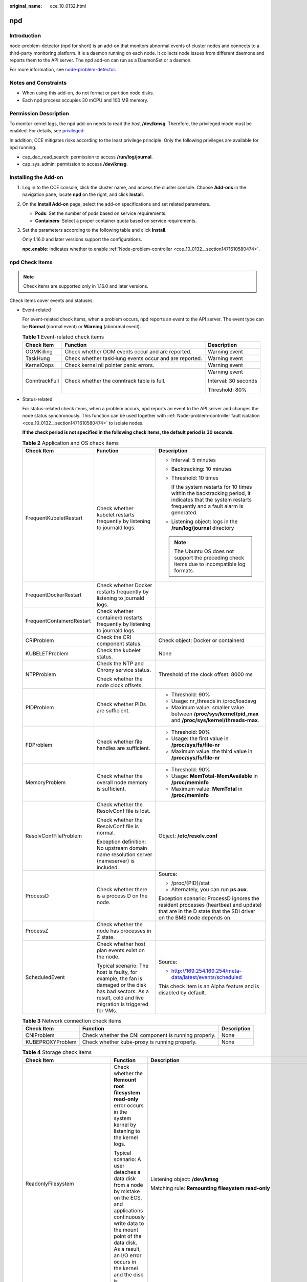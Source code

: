 :original_name: cce_10_0132.html

.. _cce_10_0132:

npd
===

Introduction
------------

node-problem-detector (npd for short) is an add-on that monitors abnormal events of cluster nodes and connects to a third-party monitoring platform. It is a daemon running on each node. It collects node issues from different daemons and reports them to the API server. The npd add-on can run as a DaemonSet or a daemon.

For more information, see `node-problem-detector <https://github.com/kubernetes/node-problem-detector>`__.

Notes and Constraints
---------------------

-  When using this add-on, do not format or partition node disks.
-  Each npd process occupies 30 mCPU and 100 MB memory.

Permission Description
----------------------

To monitor kernel logs, the npd add-on needs to read the host **/dev/kmsg**. Therefore, the privileged mode must be enabled. For details, see `privileged <https://kubernetes.io/docs/concepts/policy/pod-security-policy/#privileged>`__.

In addition, CCE mitigates risks according to the least privilege principle. Only the following privileges are available for npd running:

-  cap_dac_read_search: permission to access **/run/log/journal**.
-  cap_sys_admin: permission to access **/dev/kmsg**.

Installing the Add-on
---------------------

#. Log in to the CCE console, click the cluster name, and access the cluster console. Choose **Add-ons** in the navigation pane, locate **npd** on the right, and click **Install**.

#. On the **Install Add-on** page, select the add-on specifications and set related parameters.

   -  **Pods**: Set the number of pods based on service requirements.
   -  **Containers**: Select a proper container quota based on service requirements.

#. Set the parameters according to the following table and click **Install**.

   Only 1.16.0 and later versions support the configurations.

   **npc.enable**: indicates whether to enable :ref:`Node-problem-controller <cce_10_0132__section1471610580474>`.

npd Check Items
---------------

.. note::

   Check items are supported only in 1.16.0 and later versions.

Check items cover events and statuses.

-  Event-related

   For event-related check items, when a problem occurs, npd reports an event to the API server. The event type can be **Normal** (normal event) or **Warning** (abnormal event).

   .. table:: **Table 1** Event-related check items

      +-----------------------+-------------------------------------------------------+-----------------------+
      | Check Item            | Function                                              | Description           |
      +=======================+=======================================================+=======================+
      | OOMKilling            | Check whether OOM events occur and are reported.      | Warning event         |
      +-----------------------+-------------------------------------------------------+-----------------------+
      | TaskHung              | Check whether taskHung events occur and are reported. | Warning event         |
      +-----------------------+-------------------------------------------------------+-----------------------+
      | KernelOops            | Check kernel nil pointer panic errors.                | Warning event         |
      +-----------------------+-------------------------------------------------------+-----------------------+
      | ConntrackFull         | Check whether the conntrack table is full.            | Warning event         |
      |                       |                                                       |                       |
      |                       |                                                       | Interval: 30 seconds  |
      |                       |                                                       |                       |
      |                       |                                                       | Threshold: 80%        |
      +-----------------------+-------------------------------------------------------+-----------------------+

-  Status-related

   For status-related check items, when a problem occurs, npd reports an event to the API server and changes the node status synchronously. This function can be used together with :ref:`Node-problem-controller fault isolation <cce_10_0132__section1471610580474>` to isolate nodes.

   **If the check period is not specified in the following check items, the default period is 30 seconds.**

   .. table:: **Table 2** Application and OS check items

      +---------------------------+---------------------------------------------------------------------------------------------------------------------------------------------------------------+------------------------------------------------------------------------------------------------------------------------------------------------------------+
      | Check Item                | Function                                                                                                                                                      | Description                                                                                                                                                |
      +===========================+===============================================================================================================================================================+============================================================================================================================================================+
      | FrequentKubeletRestart    | Check whether kubelet restarts frequently by listening to journald logs.                                                                                      | -  Interval: 5 minutes                                                                                                                                     |
      |                           |                                                                                                                                                               |                                                                                                                                                            |
      |                           |                                                                                                                                                               | -  Backtracking: 10 minutes                                                                                                                                |
      |                           |                                                                                                                                                               |                                                                                                                                                            |
      |                           |                                                                                                                                                               | -  Threshold: 10 times                                                                                                                                     |
      |                           |                                                                                                                                                               |                                                                                                                                                            |
      |                           |                                                                                                                                                               |    If the system restarts for 10 times within the backtracking period, it indicates that the system restarts frequently and a fault alarm is generated.    |
      |                           |                                                                                                                                                               |                                                                                                                                                            |
      |                           |                                                                                                                                                               | -  Listening object: logs in the **/run/log/journal** directory                                                                                            |
      |                           |                                                                                                                                                               |                                                                                                                                                            |
      |                           |                                                                                                                                                               | .. note::                                                                                                                                                  |
      |                           |                                                                                                                                                               |                                                                                                                                                            |
      |                           |                                                                                                                                                               |    The Ubuntu OS does not support the preceding check items due to incompatible log formats.                                                               |
      +---------------------------+---------------------------------------------------------------------------------------------------------------------------------------------------------------+------------------------------------------------------------------------------------------------------------------------------------------------------------+
      | FrequentDockerRestart     | Check whether Docker restarts frequently by listening to journald logs.                                                                                       |                                                                                                                                                            |
      +---------------------------+---------------------------------------------------------------------------------------------------------------------------------------------------------------+------------------------------------------------------------------------------------------------------------------------------------------------------------+
      | FrequentContainerdRestart | Check whether containerd restarts frequently by listening to journald logs.                                                                                   |                                                                                                                                                            |
      +---------------------------+---------------------------------------------------------------------------------------------------------------------------------------------------------------+------------------------------------------------------------------------------------------------------------------------------------------------------------+
      | CRIProblem                | Check the CRI component status.                                                                                                                               | Check object: Docker or containerd                                                                                                                         |
      +---------------------------+---------------------------------------------------------------------------------------------------------------------------------------------------------------+------------------------------------------------------------------------------------------------------------------------------------------------------------+
      | KUBELETProblem            | Check the kubelet status.                                                                                                                                     | None                                                                                                                                                       |
      +---------------------------+---------------------------------------------------------------------------------------------------------------------------------------------------------------+------------------------------------------------------------------------------------------------------------------------------------------------------------+
      | NTPProblem                | Check the NTP and Chrony service status.                                                                                                                      | Threshold of the clock offset: 8000 ms                                                                                                                     |
      |                           |                                                                                                                                                               |                                                                                                                                                            |
      |                           | Check whether the node clock offsets.                                                                                                                         |                                                                                                                                                            |
      +---------------------------+---------------------------------------------------------------------------------------------------------------------------------------------------------------+------------------------------------------------------------------------------------------------------------------------------------------------------------+
      | PIDProblem                | Check whether PIDs are sufficient.                                                                                                                            | -  Threshold: 90%                                                                                                                                          |
      |                           |                                                                                                                                                               | -  Usage: nr_threads in /proc/loadavg                                                                                                                      |
      |                           |                                                                                                                                                               | -  Maximum value: smaller value between **/proc/sys/kernel/pid_max** and **/proc/sys/kernel/threads-max**.                                                 |
      +---------------------------+---------------------------------------------------------------------------------------------------------------------------------------------------------------+------------------------------------------------------------------------------------------------------------------------------------------------------------+
      | FDProblem                 | Check whether file handles are sufficient.                                                                                                                    | -  Threshold: 90%                                                                                                                                          |
      |                           |                                                                                                                                                               | -  Usage: the first value in **/proc/sys/fs/file-nr**                                                                                                      |
      |                           |                                                                                                                                                               | -  Maximum value: the third value in **/proc/sys/fs/file-nr**                                                                                              |
      +---------------------------+---------------------------------------------------------------------------------------------------------------------------------------------------------------+------------------------------------------------------------------------------------------------------------------------------------------------------------+
      | MemoryProblem             | Check whether the overall node memory is sufficient.                                                                                                          | -  Threshold: 90%                                                                                                                                          |
      |                           |                                                                                                                                                               | -  Usage: **MemTotal-MemAvailable** in **/proc/meminfo**                                                                                                   |
      |                           |                                                                                                                                                               | -  Maximum value: **MemTotal** in **/proc/meminfo**                                                                                                        |
      +---------------------------+---------------------------------------------------------------------------------------------------------------------------------------------------------------+------------------------------------------------------------------------------------------------------------------------------------------------------------+
      | ResolvConfFileProblem     | Check whether the ResolvConf file is lost.                                                                                                                    | Object: **/etc/resolv.conf**                                                                                                                               |
      |                           |                                                                                                                                                               |                                                                                                                                                            |
      |                           | Check whether the ResolvConf file is normal.                                                                                                                  |                                                                                                                                                            |
      |                           |                                                                                                                                                               |                                                                                                                                                            |
      |                           | Exception definition: No upstream domain name resolution server (nameserver) is included.                                                                     |                                                                                                                                                            |
      +---------------------------+---------------------------------------------------------------------------------------------------------------------------------------------------------------+------------------------------------------------------------------------------------------------------------------------------------------------------------+
      | ProcessD                  | Check whether there is a process D on the node.                                                                                                               | Source:                                                                                                                                                    |
      |                           |                                                                                                                                                               |                                                                                                                                                            |
      |                           |                                                                                                                                                               | -  /proc/{PID}/stat                                                                                                                                        |
      |                           |                                                                                                                                                               | -  Alternately, you can run **ps aux**.                                                                                                                    |
      |                           |                                                                                                                                                               |                                                                                                                                                            |
      |                           |                                                                                                                                                               | Exception scenario: ProcessD ignores the resident processes (heartbeat and update) that are in the D state that the SDI driver on the BMS node depends on. |
      +---------------------------+---------------------------------------------------------------------------------------------------------------------------------------------------------------+------------------------------------------------------------------------------------------------------------------------------------------------------------+
      | ProcessZ                  | Check whether the node has processes in Z state.                                                                                                              |                                                                                                                                                            |
      +---------------------------+---------------------------------------------------------------------------------------------------------------------------------------------------------------+------------------------------------------------------------------------------------------------------------------------------------------------------------+
      | ScheduledEvent            | Check whether host plan events exist on the node.                                                                                                             | Source:                                                                                                                                                    |
      |                           |                                                                                                                                                               |                                                                                                                                                            |
      |                           | Typical scenario: The host is faulty, for example, the fan is damaged or the disk has bad sectors. As a result, cold and live migration is triggered for VMs. | -  http://169.254.169.254/meta-data/latest/events/scheduled                                                                                                |
      |                           |                                                                                                                                                               |                                                                                                                                                            |
      |                           |                                                                                                                                                               | This check item is an Alpha feature and is disabled by default.                                                                                            |
      +---------------------------+---------------------------------------------------------------------------------------------------------------------------------------------------------------+------------------------------------------------------------------------------------------------------------------------------------------------------------+

   .. table:: **Table 3** Network connection check items

      +------------------+------------------------------------------------------+-------------+
      | Check Item       | Function                                             | Description |
      +==================+======================================================+=============+
      | CNIProblem       | Check whether the CNI component is running properly. | None        |
      +------------------+------------------------------------------------------+-------------+
      | KUBEPROXYProblem | Check whether kube-proxy is running properly.        | None        |
      +------------------+------------------------------------------------------+-------------+

   .. table:: **Table 4** Storage check items

      +--------------------------------+----------------------------------------------------------------------------------------------------------------------------------------------------------------------------------------------------------------------------------------------------------------------------------------------------------------------------------------------------------------------------------------------------+--------------------------------------------------------------------------------------------------------------------------------------------------------------------------------------------------------------------------------------------------------------------------------------------------------------------------------------------------------------------------------------------------------------------------------------------------------------------------------------------------------------------+
      | Check Item                     | Function                                                                                                                                                                                                                                                                                                                                                                                           | Description                                                                                                                                                                                                                                                                                                                                                                                                                                                                                                        |
      +================================+====================================================================================================================================================================================================================================================================================================================================================================================================+====================================================================================================================================================================================================================================================================================================================================================================================================================================================================================================================+
      | ReadonlyFilesystem             | Check whether the **Remount root filesystem read-only** error occurs in the system kernel by listening to the kernel logs.                                                                                                                                                                                                                                                                         | Listening object: **/dev/kmsg**                                                                                                                                                                                                                                                                                                                                                                                                                                                                                    |
      |                                |                                                                                                                                                                                                                                                                                                                                                                                                    |                                                                                                                                                                                                                                                                                                                                                                                                                                                                                                                    |
      |                                | Typical scenario: A user detaches a data disk from a node by mistake on the ECS, and applications continuously write data to the mount point of the data disk. As a result, an I/O error occurs in the kernel and the disk is reattached as a read-only disk.                                                                                                                                      | Matching rule: **Remounting filesystem read-only**                                                                                                                                                                                                                                                                                                                                                                                                                                                                 |
      +--------------------------------+----------------------------------------------------------------------------------------------------------------------------------------------------------------------------------------------------------------------------------------------------------------------------------------------------------------------------------------------------------------------------------------------------+--------------------------------------------------------------------------------------------------------------------------------------------------------------------------------------------------------------------------------------------------------------------------------------------------------------------------------------------------------------------------------------------------------------------------------------------------------------------------------------------------------------------+
      | DiskReadonly                   | Check whether the system disk, Docker disk, and kubelet disk are read-only.                                                                                                                                                                                                                                                                                                                        | Detection paths:                                                                                                                                                                                                                                                                                                                                                                                                                                                                                                   |
      |                                |                                                                                                                                                                                                                                                                                                                                                                                                    |                                                                                                                                                                                                                                                                                                                                                                                                                                                                                                                    |
      |                                |                                                                                                                                                                                                                                                                                                                                                                                                    | -  /mnt/paas/kubernetes/kubelet/                                                                                                                                                                                                                                                                                                                                                                                                                                                                                   |
      |                                |                                                                                                                                                                                                                                                                                                                                                                                                    | -  /var/lib/docker/                                                                                                                                                                                                                                                                                                                                                                                                                                                                                                |
      |                                |                                                                                                                                                                                                                                                                                                                                                                                                    | -  /var/lib/containerd/                                                                                                                                                                                                                                                                                                                                                                                                                                                                                            |
      |                                |                                                                                                                                                                                                                                                                                                                                                                                                    | -  /var/paas/sys/log/cceaddon-npd/                                                                                                                                                                                                                                                                                                                                                                                                                                                                                 |
      |                                |                                                                                                                                                                                                                                                                                                                                                                                                    |                                                                                                                                                                                                                                                                                                                                                                                                                                                                                                                    |
      |                                |                                                                                                                                                                                                                                                                                                                                                                                                    | The temporary file **npd-disk-write-ping** is generated in the detection path.                                                                                                                                                                                                                                                                                                                                                                                                                                     |
      |                                |                                                                                                                                                                                                                                                                                                                                                                                                    |                                                                                                                                                                                                                                                                                                                                                                                                                                                                                                                    |
      |                                |                                                                                                                                                                                                                                                                                                                                                                                                    | Currently, additional data disks are not supported.                                                                                                                                                                                                                                                                                                                                                                                                                                                                |
      +--------------------------------+----------------------------------------------------------------------------------------------------------------------------------------------------------------------------------------------------------------------------------------------------------------------------------------------------------------------------------------------------------------------------------------------------+--------------------------------------------------------------------------------------------------------------------------------------------------------------------------------------------------------------------------------------------------------------------------------------------------------------------------------------------------------------------------------------------------------------------------------------------------------------------------------------------------------------------+
      | DiskProblem                    | Check the usage of the system disk, Docker disk, and kubelet disk.                                                                                                                                                                                                                                                                                                                                 | -  Threshold: 80%                                                                                                                                                                                                                                                                                                                                                                                                                                                                                                  |
      |                                |                                                                                                                                                                                                                                                                                                                                                                                                    |                                                                                                                                                                                                                                                                                                                                                                                                                                                                                                                    |
      |                                |                                                                                                                                                                                                                                                                                                                                                                                                    | -  Source:                                                                                                                                                                                                                                                                                                                                                                                                                                                                                                         |
      |                                |                                                                                                                                                                                                                                                                                                                                                                                                    |                                                                                                                                                                                                                                                                                                                                                                                                                                                                                                                    |
      |                                |                                                                                                                                                                                                                                                                                                                                                                                                    |    .. code-block::                                                                                                                                                                                                                                                                                                                                                                                                                                                                                                 |
      |                                |                                                                                                                                                                                                                                                                                                                                                                                                    |                                                                                                                                                                                                                                                                                                                                                                                                                                                                                                                    |
      |                                |                                                                                                                                                                                                                                                                                                                                                                                                    |       df -h                                                                                                                                                                                                                                                                                                                                                                                                                                                                                                        |
      |                                |                                                                                                                                                                                                                                                                                                                                                                                                    |                                                                                                                                                                                                                                                                                                                                                                                                                                                                                                                    |
      |                                |                                                                                                                                                                                                                                                                                                                                                                                                    | Currently, additional data disks are not supported.                                                                                                                                                                                                                                                                                                                                                                                                                                                                |
      +--------------------------------+----------------------------------------------------------------------------------------------------------------------------------------------------------------------------------------------------------------------------------------------------------------------------------------------------------------------------------------------------------------------------------------------------+--------------------------------------------------------------------------------------------------------------------------------------------------------------------------------------------------------------------------------------------------------------------------------------------------------------------------------------------------------------------------------------------------------------------------------------------------------------------------------------------------------------------+
      | EmptyDirVolumeGroupStatusError | Check whether the ephemeral volume group on the node is normal.                                                                                                                                                                                                                                                                                                                                    | -  Detection period: 60s                                                                                                                                                                                                                                                                                                                                                                                                                                                                                           |
      |                                |                                                                                                                                                                                                                                                                                                                                                                                                    |                                                                                                                                                                                                                                                                                                                                                                                                                                                                                                                    |
      |                                | Impact: The pod that depends on the storage pool cannot write data to the temporary volume. The temporary volume is remounted as a read-only file system by the kernel due to an I/O error.                                                                                                                                                                                                        | -  Source:                                                                                                                                                                                                                                                                                                                                                                                                                                                                                                         |
      |                                |                                                                                                                                                                                                                                                                                                                                                                                                    |                                                                                                                                                                                                                                                                                                                                                                                                                                                                                                                    |
      |                                | Typical scenario: When creating a node, a user configures two data disks as a temporary volume storage pool. The user deletes some data disks by mistake. As a result, the storage pool becomes abnormal.                                                                                                                                                                                          |    .. code-block::                                                                                                                                                                                                                                                                                                                                                                                                                                                                                                 |
      |                                |                                                                                                                                                                                                                                                                                                                                                                                                    |                                                                                                                                                                                                                                                                                                                                                                                                                                                                                                                    |
      |                                |                                                                                                                                                                                                                                                                                                                                                                                                    |       vgs -o vg_name, vg_attr                                                                                                                                                                                                                                                                                                                                                                                                                                                                                      |
      |                                |                                                                                                                                                                                                                                                                                                                                                                                                    |                                                                                                                                                                                                                                                                                                                                                                                                                                                                                                                    |
      |                                |                                                                                                                                                                                                                                                                                                                                                                                                    | -  Principle: Check whether the VG (storage pool) is in the P state. If yes, some PVs (data disks) are lost.                                                                                                                                                                                                                                                                                                                                                                                                       |
      |                                |                                                                                                                                                                                                                                                                                                                                                                                                    |                                                                                                                                                                                                                                                                                                                                                                                                                                                                                                                    |
      |                                |                                                                                                                                                                                                                                                                                                                                                                                                    | -  Joint scheduling: The scheduler can automatically identify an abnormal node and prevent pods that depend on the storage pool from being scheduled to the node.                                                                                                                                                                                                                                                                                                                                                  |
      |                                |                                                                                                                                                                                                                                                                                                                                                                                                    |                                                                                                                                                                                                                                                                                                                                                                                                                                                                                                                    |
      |                                |                                                                                                                                                                                                                                                                                                                                                                                                    | -  Exception scenario: The npd add-on cannot detect the loss of all PVs (data disks), resulting in the loss of VGs (storage pools). In this case, kubelet automatically isolates the node, detects the loss of VGs (storage pools), and updates the corresponding resources in **nodestatus.allocatable** to **0**. This prevents pods that depend on the storage pool from being scheduled to the node. The damage of a single PV cannot be detected. In this case, the ReadonlyFilesystem detection is abnormal. |
      +--------------------------------+----------------------------------------------------------------------------------------------------------------------------------------------------------------------------------------------------------------------------------------------------------------------------------------------------------------------------------------------------------------------------------------------------+--------------------------------------------------------------------------------------------------------------------------------------------------------------------------------------------------------------------------------------------------------------------------------------------------------------------------------------------------------------------------------------------------------------------------------------------------------------------------------------------------------------------+
      | LocalPvVolumeGroupStatusError  | Check the PV group on the node.                                                                                                                                                                                                                                                                                                                                                                    |                                                                                                                                                                                                                                                                                                                                                                                                                                                                                                                    |
      |                                |                                                                                                                                                                                                                                                                                                                                                                                                    |                                                                                                                                                                                                                                                                                                                                                                                                                                                                                                                    |
      |                                | Impact: Pods that depend on the storage pool cannot write data to the persistent volume. The persistent volume is remounted as a read-only file system by the kernel due to an I/O error.                                                                                                                                                                                                          |                                                                                                                                                                                                                                                                                                                                                                                                                                                                                                                    |
      |                                |                                                                                                                                                                                                                                                                                                                                                                                                    |                                                                                                                                                                                                                                                                                                                                                                                                                                                                                                                    |
      |                                | Typical scenario: When creating a node, a user configures two data disks as a persistent volume storage pool. Some data disks are deleted by mistake.                                                                                                                                                                                                                                              |                                                                                                                                                                                                                                                                                                                                                                                                                                                                                                                    |
      +--------------------------------+----------------------------------------------------------------------------------------------------------------------------------------------------------------------------------------------------------------------------------------------------------------------------------------------------------------------------------------------------------------------------------------------------+--------------------------------------------------------------------------------------------------------------------------------------------------------------------------------------------------------------------------------------------------------------------------------------------------------------------------------------------------------------------------------------------------------------------------------------------------------------------------------------------------------------------+
      | MountPointProblem              | Check the mount point on the node.                                                                                                                                                                                                                                                                                                                                                                 | Alternatively, you can run the following command:                                                                                                                                                                                                                                                                                                                                                                                                                                                                  |
      |                                |                                                                                                                                                                                                                                                                                                                                                                                                    |                                                                                                                                                                                                                                                                                                                                                                                                                                                                                                                    |
      |                                | Exception definition: You cannot access the mount point by running the **cd** command.                                                                                                                                                                                                                                                                                                             | .. code-block::                                                                                                                                                                                                                                                                                                                                                                                                                                                                                                    |
      |                                |                                                                                                                                                                                                                                                                                                                                                                                                    |                                                                                                                                                                                                                                                                                                                                                                                                                                                                                                                    |
      |                                | Typical scenario: Network File System (NFS), for example, obsfs and s3fs is mounted to a node. When the connection is abnormal due to network or peer NFS server exceptions, all processes that access the mount point are suspended. For example, during a cluster upgrade, a kubelet is restarted, and all mount points are scanned. If the abnormal mount point is detected, the upgrade fails. |    for dir in `df -h | grep -v "Mounted on" | awk "{print \\$NF}"`;do cd $dir; done && echo "ok"                                                                                                                                                                                                                                                                                                                                                                                                                   |
      +--------------------------------+----------------------------------------------------------------------------------------------------------------------------------------------------------------------------------------------------------------------------------------------------------------------------------------------------------------------------------------------------------------------------------------------------+--------------------------------------------------------------------------------------------------------------------------------------------------------------------------------------------------------------------------------------------------------------------------------------------------------------------------------------------------------------------------------------------------------------------------------------------------------------------------------------------------------------------+
      | DiskHung                       | Check whether I/O faults occur on the disk of the node.                                                                                                                                                                                                                                                                                                                                            | -  Check object: all data disks                                                                                                                                                                                                                                                                                                                                                                                                                                                                                    |
      |                                |                                                                                                                                                                                                                                                                                                                                                                                                    |                                                                                                                                                                                                                                                                                                                                                                                                                                                                                                                    |
      |                                | Definition of I/O faults: The system does not respond to disk I/O requests, and some processes are in the D state.                                                                                                                                                                                                                                                                                 | -  Source:                                                                                                                                                                                                                                                                                                                                                                                                                                                                                                         |
      |                                |                                                                                                                                                                                                                                                                                                                                                                                                    |                                                                                                                                                                                                                                                                                                                                                                                                                                                                                                                    |
      |                                | Typical Scenario: Disks cannot respond due to abnormal OS hard disk drivers or severe faults on the underlying network.                                                                                                                                                                                                                                                                            |    /proc/diskstat                                                                                                                                                                                                                                                                                                                                                                                                                                                                                                  |
      |                                |                                                                                                                                                                                                                                                                                                                                                                                                    |                                                                                                                                                                                                                                                                                                                                                                                                                                                                                                                    |
      |                                |                                                                                                                                                                                                                                                                                                                                                                                                    |    Alternatively, you can run the following command:                                                                                                                                                                                                                                                                                                                                                                                                                                                               |
      |                                |                                                                                                                                                                                                                                                                                                                                                                                                    |                                                                                                                                                                                                                                                                                                                                                                                                                                                                                                                    |
      |                                |                                                                                                                                                                                                                                                                                                                                                                                                    |    .. code-block::                                                                                                                                                                                                                                                                                                                                                                                                                                                                                                 |
      |                                |                                                                                                                                                                                                                                                                                                                                                                                                    |                                                                                                                                                                                                                                                                                                                                                                                                                                                                                                                    |
      |                                |                                                                                                                                                                                                                                                                                                                                                                                                    |       iostat -xmt 1                                                                                                                                                                                                                                                                                                                                                                                                                                                                                                |
      |                                |                                                                                                                                                                                                                                                                                                                                                                                                    |                                                                                                                                                                                                                                                                                                                                                                                                                                                                                                                    |
      |                                |                                                                                                                                                                                                                                                                                                                                                                                                    | -  Threshold:                                                                                                                                                                                                                                                                                                                                                                                                                                                                                                      |
      |                                |                                                                                                                                                                                                                                                                                                                                                                                                    |                                                                                                                                                                                                                                                                                                                                                                                                                                                                                                                    |
      |                                |                                                                                                                                                                                                                                                                                                                                                                                                    |    -  Average usage. The value of ioutil is greater than or equal to 0.99.                                                                                                                                                                                                                                                                                                                                                                                                                                         |
      |                                |                                                                                                                                                                                                                                                                                                                                                                                                    |    -  Average I/O queue length. avgqu-sz >=1                                                                                                                                                                                                                                                                                                                                                                                                                                                                       |
      |                                |                                                                                                                                                                                                                                                                                                                                                                                                    |    -  Average I/O transfer volume, iops (w/s) + ioth (wMB/s) < = 1                                                                                                                                                                                                                                                                                                                                                                                                                                                 |
      |                                |                                                                                                                                                                                                                                                                                                                                                                                                    |                                                                                                                                                                                                                                                                                                                                                                                                                                                                                                                    |
      |                                |                                                                                                                                                                                                                                                                                                                                                                                                    |    .. note::                                                                                                                                                                                                                                                                                                                                                                                                                                                                                                       |
      |                                |                                                                                                                                                                                                                                                                                                                                                                                                    |                                                                                                                                                                                                                                                                                                                                                                                                                                                                                                                    |
      |                                |                                                                                                                                                                                                                                                                                                                                                                                                    |       In some OSs, no data changes during I/O. In this case, calculate the CPU I/O time usage. The value of iowait is greater than 0.8.                                                                                                                                                                                                                                                                                                                                                                            |
      +--------------------------------+----------------------------------------------------------------------------------------------------------------------------------------------------------------------------------------------------------------------------------------------------------------------------------------------------------------------------------------------------------------------------------------------------+--------------------------------------------------------------------------------------------------------------------------------------------------------------------------------------------------------------------------------------------------------------------------------------------------------------------------------------------------------------------------------------------------------------------------------------------------------------------------------------------------------------------+
      | DiskSlow                       | Check whether slow I/O occurs on the disk of the node.                                                                                                                                                                                                                                                                                                                                             | -  Check object: all data disks                                                                                                                                                                                                                                                                                                                                                                                                                                                                                    |
      |                                |                                                                                                                                                                                                                                                                                                                                                                                                    |                                                                                                                                                                                                                                                                                                                                                                                                                                                                                                                    |
      |                                | Definition of slow I/O: The average response time exceeds the threshold.                                                                                                                                                                                                                                                                                                                           | -  Source:                                                                                                                                                                                                                                                                                                                                                                                                                                                                                                         |
      |                                |                                                                                                                                                                                                                                                                                                                                                                                                    |                                                                                                                                                                                                                                                                                                                                                                                                                                                                                                                    |
      |                                | Typical scenario: EVS disks have slow I/Os due to network fluctuation.                                                                                                                                                                                                                                                                                                                             |    /proc/diskstat                                                                                                                                                                                                                                                                                                                                                                                                                                                                                                  |
      |                                |                                                                                                                                                                                                                                                                                                                                                                                                    |                                                                                                                                                                                                                                                                                                                                                                                                                                                                                                                    |
      |                                |                                                                                                                                                                                                                                                                                                                                                                                                    |    Alternatively, you can run the following command:                                                                                                                                                                                                                                                                                                                                                                                                                                                               |
      |                                |                                                                                                                                                                                                                                                                                                                                                                                                    |                                                                                                                                                                                                                                                                                                                                                                                                                                                                                                                    |
      |                                |                                                                                                                                                                                                                                                                                                                                                                                                    |    .. code-block::                                                                                                                                                                                                                                                                                                                                                                                                                                                                                                 |
      |                                |                                                                                                                                                                                                                                                                                                                                                                                                    |                                                                                                                                                                                                                                                                                                                                                                                                                                                                                                                    |
      |                                |                                                                                                                                                                                                                                                                                                                                                                                                    |       iostat -xmt 1                                                                                                                                                                                                                                                                                                                                                                                                                                                                                                |
      |                                |                                                                                                                                                                                                                                                                                                                                                                                                    |                                                                                                                                                                                                                                                                                                                                                                                                                                                                                                                    |
      |                                |                                                                                                                                                                                                                                                                                                                                                                                                    | -  Threshold:                                                                                                                                                                                                                                                                                                                                                                                                                                                                                                      |
      |                                |                                                                                                                                                                                                                                                                                                                                                                                                    |                                                                                                                                                                                                                                                                                                                                                                                                                                                                                                                    |
      |                                |                                                                                                                                                                                                                                                                                                                                                                                                    |    Average I/O latency: await > = 5000 ms                                                                                                                                                                                                                                                                                                                                                                                                                                                                          |
      |                                |                                                                                                                                                                                                                                                                                                                                                                                                    |                                                                                                                                                                                                                                                                                                                                                                                                                                                                                                                    |
      |                                |                                                                                                                                                                                                                                                                                                                                                                                                    | .. note::                                                                                                                                                                                                                                                                                                                                                                                                                                                                                                          |
      |                                |                                                                                                                                                                                                                                                                                                                                                                                                    |                                                                                                                                                                                                                                                                                                                                                                                                                                                                                                                    |
      |                                |                                                                                                                                                                                                                                                                                                                                                                                                    |    If I/O requests are not responded and the **await** data is not updated. In this case, this check item is invalid.                                                                                                                                                                                                                                                                                                                                                                                              |
      +--------------------------------+----------------------------------------------------------------------------------------------------------------------------------------------------------------------------------------------------------------------------------------------------------------------------------------------------------------------------------------------------------------------------------------------------+--------------------------------------------------------------------------------------------------------------------------------------------------------------------------------------------------------------------------------------------------------------------------------------------------------------------------------------------------------------------------------------------------------------------------------------------------------------------------------------------------------------------+

   The kubelet component has the following default check items, which have bugs or defects. You can fix them by upgrading the cluster or using npd.

   .. table:: **Table 5** Default kubelet check items

      +-----------------------+------------------------------------------------------------------------+--------------------------------------------------------------------------------------------------------------------------------------------------------------------------------------------------------------------------------------------------------------------------------------------------------------------------+
      | Check Item            | Function                                                               | Description                                                                                                                                                                                                                                                                                                              |
      +=======================+========================================================================+==========================================================================================================================================================================================================================================================================================================================+
      | PIDPressure           | Check whether PIDs are sufficient.                                     | -  Interval: 10 seconds                                                                                                                                                                                                                                                                                                  |
      |                       |                                                                        | -  Threshold: 90%                                                                                                                                                                                                                                                                                                        |
      |                       |                                                                        | -  Defect: In community version 1.23.1 and earlier versions, this check item becomes invalid when over 65535 PIDs are used. For details, see `issue 107107 <https://github.com/kubernetes/kubernetes/issues/107107>`__. In community version 1.24 and earlier versions, thread-max is not considered in this check item. |
      +-----------------------+------------------------------------------------------------------------+--------------------------------------------------------------------------------------------------------------------------------------------------------------------------------------------------------------------------------------------------------------------------------------------------------------------------+
      | MemoryPressure        | Check whether the allocable memory for the containers is sufficient.   | -  Interval: 10 seconds                                                                                                                                                                                                                                                                                                  |
      |                       |                                                                        | -  Threshold: Max. 100 MiB                                                                                                                                                                                                                                                                                               |
      |                       |                                                                        | -  Allocable = Total memory of a node - Reserved memory of a node                                                                                                                                                                                                                                                        |
      |                       |                                                                        | -  Defect: This check item checks only the memory consumed by containers, and does not consider that consumed by other elements on the node.                                                                                                                                                                             |
      +-----------------------+------------------------------------------------------------------------+--------------------------------------------------------------------------------------------------------------------------------------------------------------------------------------------------------------------------------------------------------------------------------------------------------------------------+
      | DiskPressure          | Check the disk usage and inodes usage of the kubelet and Docker disks. | Interval: 10 seconds                                                                                                                                                                                                                                                                                                     |
      |                       |                                                                        |                                                                                                                                                                                                                                                                                                                          |
      |                       |                                                                        | Threshold: 90%                                                                                                                                                                                                                                                                                                           |
      +-----------------------+------------------------------------------------------------------------+--------------------------------------------------------------------------------------------------------------------------------------------------------------------------------------------------------------------------------------------------------------------------------------------------------------------------+

.. _cce_10_0132__section1471610580474:

Node-problem-controller Fault Isolation
---------------------------------------

.. note::

   Fault isolation is supported only by add-ons of 1.16.0 and later versions.

   When installing the npd add-on, set **npc.enable** to **true** to deploy dual Node-problem-controller (NPC). You can deploy NPC as single-instance but such NPC does not ensure high availability.

   By default, if multiple nodes become faulty, NPC adds taints to only one node. You can set **npc.maxTaintedNode** to increase the threshold. When the fault is rectified, NPC is not running and taints remain. You need to manually clear the taints or start NPC.

The open source NPD plug-in provides fault detection but not fault isolation. CCE enhances the node-problem-controller (NPC) based on the open source NPD. This component is implemented based on the Kubernetes `node controller <https://kubernetes.io/docs/concepts/scheduling-eviction/taint-and-toleration/#taint-based-evictions>`__. For faults reported by NPD, NPC automatically adds taints to nodes for node fault isolation.

You can modify **add-onnpc.customConditionToTaint** according to the following table to configure fault isolation rules.

.. table:: **Table 6** Parameters

   +--------------------------------+---------------------------------------------------------+-----------------------------------------------------------------------------------------------------------------------------------------+
   | Parameter                      | Description                                             | Default                                                                                                                                 |
   +================================+=========================================================+=========================================================================================================================================+
   | npc.enable                     | Whether to enable NPC                                   | true                                                                                                                                    |
   +--------------------------------+---------------------------------------------------------+-----------------------------------------------------------------------------------------------------------------------------------------+
   | npc.customCondtionToTaint      | Fault isolation rules                                   | See :ref:`Table 7 <cce_10_0132__table147438134911>`.                                                                                    |
   +--------------------------------+---------------------------------------------------------+-----------------------------------------------------------------------------------------------------------------------------------------+
   | npc.customConditionToTaint[i]  | Fault isolation rule items                              | N/A                                                                                                                                     |
   +--------------------------------+---------------------------------------------------------+-----------------------------------------------------------------------------------------------------------------------------------------+
   | npc.customConditionToTaint[i]. | Fault status                                            | true                                                                                                                                    |
   |                                |                                                         |                                                                                                                                         |
   | condition.status               |                                                         |                                                                                                                                         |
   +--------------------------------+---------------------------------------------------------+-----------------------------------------------------------------------------------------------------------------------------------------+
   | npc.customConditionToTaint[i]. | Fault type                                              | N/A                                                                                                                                     |
   |                                |                                                         |                                                                                                                                         |
   | condition.type                 |                                                         |                                                                                                                                         |
   +--------------------------------+---------------------------------------------------------+-----------------------------------------------------------------------------------------------------------------------------------------+
   | npc.customConditionToTaint[i]. | Whether to enable the fault isolation rule.             | false                                                                                                                                   |
   |                                |                                                         |                                                                                                                                         |
   | enable                         |                                                         |                                                                                                                                         |
   +--------------------------------+---------------------------------------------------------+-----------------------------------------------------------------------------------------------------------------------------------------+
   | npc.customConditionToTaint[i]. | Fault isolation effect                                  | NoSchedule                                                                                                                              |
   |                                |                                                         |                                                                                                                                         |
   | .taint.effect                  | NoSchedule, PreferNoSchedule, or NoExecute              | Value options: **NoSchedule**, **PreferNoSchedule**, and **NoExecute**                                                                  |
   +--------------------------------+---------------------------------------------------------+-----------------------------------------------------------------------------------------------------------------------------------------+
   | npc. maxTaintedNode            | Number of nodes in a cluster that can be tainted by NPC | 1                                                                                                                                       |
   |                                |                                                         |                                                                                                                                         |
   |                                | The int format and percentage format are supported.     | Values:                                                                                                                                 |
   |                                |                                                         |                                                                                                                                         |
   |                                |                                                         | -  The value is in int format and ranges from 1 to infinity.                                                                            |
   |                                |                                                         | -  The value ranges from 1% to 100%, in percentage. The minimum value of this parameter multiplied by the number of cluster nodes is 1. |
   +--------------------------------+---------------------------------------------------------+-----------------------------------------------------------------------------------------------------------------------------------------+
   | Npc.affinity                   | Node affinity of the controller                         | N/A                                                                                                                                     |
   +--------------------------------+---------------------------------------------------------+-----------------------------------------------------------------------------------------------------------------------------------------+

.. _cce_10_0132__table147438134911:

.. table:: **Table 7** Fault isolation rule configuration

   +---------------------------+---------------------------------------------------------------------+--------------------------------------+
   | Fault                     | Fault Details                                                       | Taint                                |
   +===========================+=====================================================================+======================================+
   | DiskReadonly              | Disk read-only                                                      | **NoSchedule**: No new pods allowed. |
   +---------------------------+---------------------------------------------------------------------+--------------------------------------+
   | DiskProblem               | The disk space is insufficient, and key logical disks are detached. | **NoSchedule**: No new pods allowed. |
   +---------------------------+---------------------------------------------------------------------+--------------------------------------+
   | FrequentKubeletRestart    | kubelet restarts frequently.                                        | **NoSchedule**: No new pods allowed. |
   +---------------------------+---------------------------------------------------------------------+--------------------------------------+
   | FrequentDockerRestart     | Docker restarts frequently.                                         | **NoSchedule**: No new pods allowed. |
   +---------------------------+---------------------------------------------------------------------+--------------------------------------+
   | FrequentContainerdRestart | containerd restarts frequently.                                     | **NoSchedule**: No new pods allowed. |
   +---------------------------+---------------------------------------------------------------------+--------------------------------------+
   | KUBEPROXYProblem          | kube-proxy is abnormal.                                             | **NoSchedule**: No new pods allowed. |
   +---------------------------+---------------------------------------------------------------------+--------------------------------------+
   | PIDProblem                | Insufficient PIDs                                                   | **NoSchedule**: No new pods allowed. |
   +---------------------------+---------------------------------------------------------------------+--------------------------------------+
   | FDProblem                 | Insufficient file handles                                           | **NoSchedule**: No new pods allowed. |
   +---------------------------+---------------------------------------------------------------------+--------------------------------------+
   | MemoryProblem             | Insufficient node memory                                            | **NoSchedule**: No new pods allowed. |
   +---------------------------+---------------------------------------------------------------------+--------------------------------------+

Collecting Prometheus Metrics
-----------------------------

The NPD daemon pod exposes Prometheus metric data on port 19901. By default, the NPD pod is added with the annotation **metrics.alpha.kubernetes.io/custom-endpoints: '[{"api":"prometheus","path":"/metrics","port":"19901","names":""}]'**. You can build a Prometheus collector to identify and obtain NPD metrics from **http://{{NpdPodIP}}:{{NpdPodPort}}/metrics**.

.. note::

   If the npd add-on version is earlier than 1.16.5, the exposed port of Prometheus metrics is **20257**.

Currently, the metric data includes **problem_counter** and **problem_gauge**, as shown below.

.. code-block::

   # HELP problem_counter Number of times a specific type of problem have occurred.
   # TYPE problem_counter counter
   problem_counter{reason="DockerHung"} 0
   problem_counter{reason="DockerStart"} 0
   problem_counter{reason="EmptyDirVolumeGroupStatusError"} 0
   ...
   # HELP problem_gauge Whether a specific type of problem is affecting the node or not.
   # TYPE problem_gauge gauge
   problem_gauge{reason="CNIIsDown",type="CNIProblem"} 0
   problem_gauge{reason="CNIIsUp",type="CNIProblem"} 0
   problem_gauge{reason="CRIIsDown",type="CRIProblem"} 0
   problem_gauge{reason="CRIIsUp",type="CRIProblem"} 0
   ..
